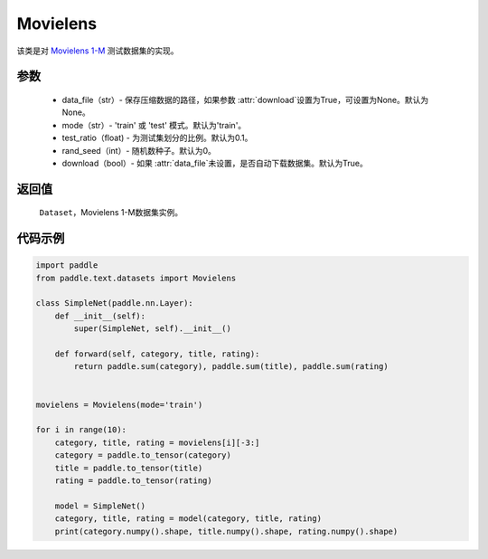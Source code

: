 .. _cn_api_text_datasets_Movielens:

Movielens
-------------------------------

.. py:class:: paddle.text.datasets.Movielens()


该类是对 `Movielens 1-M <https://grouplens.org/datasets/movielens/1m/>`_ 
测试数据集的实现。

参数
:::::::::

    - data_file（str）- 保存压缩数据的路径，如果参数 :attr:`download`设置为True，可设置为None。默认为None。
    - mode（str）- 'train' 或 'test' 模式。默认为'train'。
    - test_ratio（float) - 为测试集划分的比例。默认为0.1。
    - rand_seed（int）- 随机数种子。默认为0。
    - download（bool）- 如果 :attr:`data_file`未设置，是否自动下载数据集。默认为True。

返回值
:::::::::
    ``Dataset``，Movielens 1-M数据集实例。

代码示例
:::::::::

.. code-block:: python

    import paddle
    from paddle.text.datasets import Movielens

    class SimpleNet(paddle.nn.Layer):
        def __init__(self):
            super(SimpleNet, self).__init__()

        def forward(self, category, title, rating):
            return paddle.sum(category), paddle.sum(title), paddle.sum(rating)


    movielens = Movielens(mode='train')

    for i in range(10):
        category, title, rating = movielens[i][-3:]
        category = paddle.to_tensor(category)
        title = paddle.to_tensor(title)
        rating = paddle.to_tensor(rating)

        model = SimpleNet()
        category, title, rating = model(category, title, rating)
        print(category.numpy().shape, title.numpy().shape, rating.numpy().shape)
